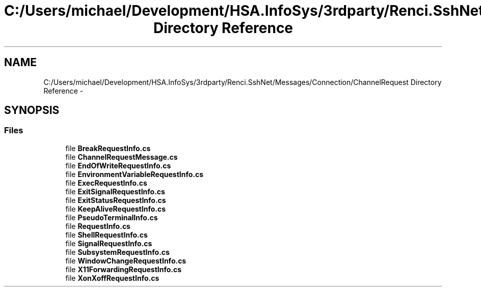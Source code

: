 .TH "C:/Users/michael/Development/HSA.InfoSys/3rdparty/Renci.SshNet/Messages/Connection/ChannelRequest Directory Reference" 3 "Fri Jul 5 2013" "Version 1.0" "HSA.InfoSys" \" -*- nroff -*-
.ad l
.nh
.SH NAME
C:/Users/michael/Development/HSA.InfoSys/3rdparty/Renci.SshNet/Messages/Connection/ChannelRequest Directory Reference \- 
.SH SYNOPSIS
.br
.PP
.SS "Files"

.in +1c
.ti -1c
.RI "file \fBBreakRequestInfo\&.cs\fP"
.br
.ti -1c
.RI "file \fBChannelRequestMessage\&.cs\fP"
.br
.ti -1c
.RI "file \fBEndOfWriteRequestInfo\&.cs\fP"
.br
.ti -1c
.RI "file \fBEnvironmentVariableRequestInfo\&.cs\fP"
.br
.ti -1c
.RI "file \fBExecRequestInfo\&.cs\fP"
.br
.ti -1c
.RI "file \fBExitSignalRequestInfo\&.cs\fP"
.br
.ti -1c
.RI "file \fBExitStatusRequestInfo\&.cs\fP"
.br
.ti -1c
.RI "file \fBKeepAliveRequestInfo\&.cs\fP"
.br
.ti -1c
.RI "file \fBPseudoTerminalInfo\&.cs\fP"
.br
.ti -1c
.RI "file \fBRequestInfo\&.cs\fP"
.br
.ti -1c
.RI "file \fBShellRequestInfo\&.cs\fP"
.br
.ti -1c
.RI "file \fBSignalRequestInfo\&.cs\fP"
.br
.ti -1c
.RI "file \fBSubsystemRequestInfo\&.cs\fP"
.br
.ti -1c
.RI "file \fBWindowChangeRequestInfo\&.cs\fP"
.br
.ti -1c
.RI "file \fBX11ForwardingRequestInfo\&.cs\fP"
.br
.ti -1c
.RI "file \fBXonXoffRequestInfo\&.cs\fP"
.br
.in -1c
